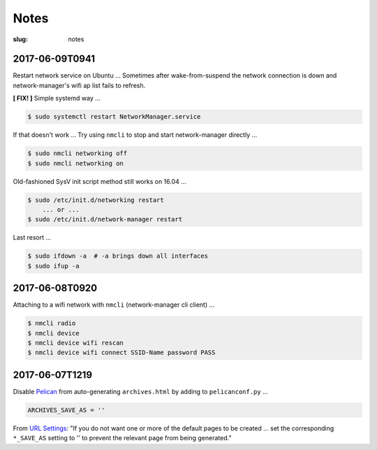 =====
Notes
=====

:slug: notes

2017-06-09T0941
---------------
Restart network service on Ubuntu ... Sometimes after wake-from-suspend the network connection is down and network-manager's wifi ap list fails to refresh.
                                                                                
**[ FIX! ]** Simple systemd way ...                                                   
                                                                                
.. code-block:: bash                                                            
                                                                                
    $ sudo systemctl restart NetworkManager.service                             
                                                                                
If that doesn't work ... Try using ``nmcli`` to stop and start network-manager directly ...
                                                                                
.. code-block:: bash                                                             
                                                                                
    $ sudo nmcli networking off                                                 
    $ sudo nmcli networking on                                                  
                                                                                
Old-fashioned SysV init script method still works on 16.04 ...                
                                                                                
.. code-block:: bash                                                            
                                                                                
    $ sudo /etc/init.d/networking restart                                       
        ... or ...                                                              
    $ sudo /etc/init.d/network-manager restart                                  
                                                                                
Last resort ...                                             
                                                                                
.. code-block:: bash                                                            
                                                                                
    $ sudo ifdown -a  # -a brings down all interfaces                           
    $ sudo ifup -a

2017-06-08T0920
---------------
Attaching to a wifi network with ``nmcli`` (network-manager cli client) ...

.. code-block:: bash

    $ nmcli radio
    $ nmcli device
    $ nmcli device wifi rescan
    $ nmcli device wifi connect SSID-Name password PASS

2017-06-07T1219
---------------
Disable `Pelican <http://www.circuidipity.com/tag-pelican.html>`_ from auto-generating ``archives.html`` by adding to ``pelicanconf.py`` ...

.. code-block:: bash

    ARCHIVES_SAVE_AS = ''

From `URL Settings <http://docs.getpelican.com/en/latest/settings.html#url-settings>`_: "If you do not want one or more of the default pages to be created ... set the corresponding ``*_SAVE_AS`` setting to '' to prevent the relevant page from being generated."
